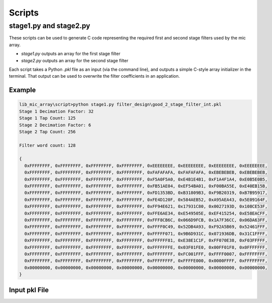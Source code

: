 


Scripts
=======

stage1.py and stage2.py
-----------------------

These scripts can be used to generate C code representing the required first and
second stage filters used by the mic array.

* `stage1.py` outputs an array for the first stage filter
* `stage2.py` outputs an array for the second stage filter

Each script takes a Python `.pkl` file as an input (via the command line), and
outputs a simple C-style array initializer in the terminal. That output can be
used to overwrite the filter coefficients in an application.

Example
'''''''

.. code::

  lib_mic_array\script>python stage1.py filter_design\good_2_stage_filter_int.pkl
  Stage 1 Decimation Factor: 32
  Stage 1 Tap Count: 125
  Stage 2 Decimation Factor: 6
  Stage 2 Tap Count: 256

  Filter word count: 128

  {
    0xFFFFFFFF, 0xFFFFFFFF, 0xFFFFFFFF, 0xFFFFFFFF, 0xEEEEEEEE, 0xEEEEEEEE, 0xEEEEEEEE, 0xEEEEEEEE,
    0xFFFFFFFF, 0xFFFFFFFF, 0xFFFFFFFF, 0xFFFFFFFF, 0xFAFAFAFA, 0xFAFAFAFA, 0xEBEBEBEB, 0xEBEBEBEB,
    0xFFFFFFFF, 0xFFFFFFFF, 0xFFFFFFFF, 0xFFFFFFFF, 0xF5A0F5A0, 0xE4B1E4B1, 0xF1A4F1A4, 0xE0B5E0B5,
    0xFFFFFFFF, 0xFFFFFFFF, 0xFFFFFFFF, 0xFFFFFFFF, 0xFB51AE04, 0xEF54BA01, 0xF00BA55E, 0xE40EB15B,
    0xFFFFFFFF, 0xFFFFFFFF, 0xFFFFFFFF, 0xFFFFFFFF, 0xFD1353BD, 0xB31809B3, 0xF9B20319, 0xB7B95917,
    0xFFFFFFFF, 0xFFFFFFFF, 0xFFFFFFFF, 0xFFFFFFFF, 0xFE4D120F, 0x584AEB52, 0xA95AEA43, 0x5E09164F,
    0xFFFFFFFF, 0xFFFFFFFF, 0xFFFFFFFF, 0xFFFFFFFF, 0xFF94E621, 0x17931C80, 0x0027193D, 0x108CE53F,
    0xFFFFFFFF, 0xFFFFFFFF, 0xFFFFFFFF, 0xFFFFFFFF, 0xFFE6AE34, 0xE549505E, 0xEF415254, 0xE58EACFF,
    0xFFFFFFFF, 0xFFFFFFFF, 0xFFFFFFFF, 0xFFFFFFFF, 0xFFF8CB6C, 0x066D9FCB, 0x1A7F36CC, 0x06DA63FF,
    0xFFFFFFFF, 0xFFFFFFFF, 0xFFFFFFFF, 0xFFFFFFFF, 0xFFFF0C49, 0x52DB4A93, 0xF92A5B69, 0x52461FFF,
    0xFFFFFFFF, 0xFFFFFFFF, 0xFFFFFFFF, 0xFFFFFFFF, 0xFFFFF071, 0x9B6D931C, 0x071936DB, 0x31C1FFFF,
    0xFFFFFFFF, 0xFFFFFFFF, 0xFFFFFFFF, 0xFFFFFFFF, 0xFFFFFF81, 0xE38E1C1F, 0xFF070E38, 0xF03FFFFF,
    0xFFFFFFFF, 0xFFFFFFFF, 0xFFFFFFFF, 0xFFFFFFFF, 0xFFFFFFFE, 0x03F01FE0, 0x00FF01F8, 0x0FFFFFFF,
    0xFFFFFFFF, 0xFFFFFFFF, 0xFFFFFFFF, 0xFFFFFFFF, 0xFFFFFFFF, 0xFC001FFF, 0xFFFF0007, 0xFFFFFFFF,
    0xFFFFFFFF, 0xFFFFFFFF, 0xFFFFFFFF, 0xFFFFFFFF, 0xFFFFFFFF, 0xFFFFE000, 0x0000FFFF, 0xFFFFFFFF,
    0x00000000, 0x00000000, 0x00000000, 0x00000000, 0x00000000, 0x00000000, 0x00000000, 0x00000000,
  }

Input pkl File
''''''''''''''